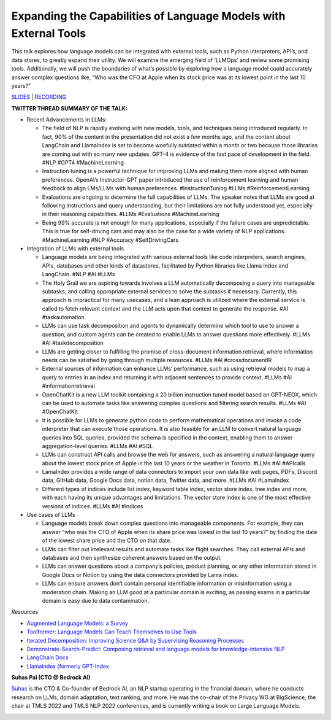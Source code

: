 Expanding the Capabilities of Language Models with External Tools
=================================================================

This talk explores how language models can be integrated with external
tools, such as Python interpreters, API’s, and data stores, to greatly
expand their utility. We will examine the emerging field of ‘LLMOps’ and
review some promising tools. Additionally, we will push the boundaries
of what’s possible by exploring how a language model could accurately
answer complex questions like, “Who was the CFO at Apple when its stock
price was at its lowest point in the last 10 years?”

`SLIDES <#>`__ \| `RECORDING <https://youtu.be/WVV-lkYVLRY>`__

**TWITTER THREAD SUMMARY OF THE TALK:**

-  Recent Advancements in LLMs:

   -  The field of NLP is rapidly evolving with new models, tools, and
      techniques being introduced regularly. In fact, 90% of the content
      in the presentation did not exist a few months ago, and the
      content about LangChain and LlamaIndex is set to become woefully
      outdated within a month or two because those libraries are coming
      out with so many new updates. GPT-4 is evidence of the fast pace
      of development in the field. #NLP #GPT4 #MachineLearning
   -  Instruction tuning is a powerful technique for improving LLMs and
      making them more aligned with human preferences. OpenAI’s
      Instructor-GPT paper introduced the use of reinforcement learning
      and human feedback to align LMs/LLMs with human preferences.
      #InstructionTuning #LLMs #ReinforcementLearning
   -  Evaluations are ongoing to determine the full capabilities of
      LLMs. The speaker notes that LLMs are good at following
      instructions and query understanding, but their limitations are
      not fully understood yet, especially in their reasoning
      capabilities. #LLMs #Evaluations #MachineLearning
   -  Being 99% accurate is not enough for many applications, especially
      if the failure cases are unpredictable. This is true for
      self-driving cars and may also be the case for a wide variety of
      NLP applications. #MachineLearning #NLP #Accuracy #SelfDrivingCars

-  Integration of LLMs with external tools

   -  Language models are being integrated with various external tools
      like code interpreters, search engines, APIs, databases and other
      kinds of datastores, facilitated by Python libraries like Llama
      Index and LangChain. #NLP #AI #LLMs
   -  The Holy Grail we are aspiring towards involves a LLM
      automatically decomposing a query into manageable subtasks, and
      calling appropriate external services to solve the subtasks if
      necessary. Currently, this approach is impractical for many
      usecases, and a lean approach is utilized where the external
      service is called to fetch relevant context and the LLM acts upon
      that context to generate the response. #AI #taskautomation
   -  LLMs can use task decomposition and agents to dynamically
      determine which tool to use to answer a question, and custom
      agents can be created to enable LLMs to answer questions more
      effectively. #LLMs #AI #taskdecomposition
   -  LLMs are getting closer to fulfilling the promise of
      cross-document information retrieval, where information needs can
      be satisfied by going through multiple resources. #LLMs #AI
      #crossdocumentIR
   -  External sources of information can enhance LLMs’ performance,
      such as using retrieval models to map a query to entries in an
      index and returning it with adjacent sentences to provide context.
      #LLMs #AI #informationretrieval
   -  OpenChatKit is a new LLM toolkit containing a 20 billion
      instruction tuned model based on GPT-NEOX, which can be used to
      automate tasks like answering complex questions and filtering
      search results. #LLMs #AI #OpenChatKit
   -  It is possible for LLMs to generate python code to perform
      mathematical operations and invoke a code interpreter that can
      execute those operations. It is also feasible for an LLM to
      convert natural language queries into SQL queries, provided the
      schema is specified in the context, enabling them to answer
      aggregation-level queries. #LLMs #AI #SQL
   -  LLMs can construct API calls and browse the web for answers, such
      as answering a natural language query about the lowest stock price
      of Apple in the last 10 years or the weather in Toronto. #LLMs #AI
      #APIcalls
   -  LamaIndex provides a wide range of data connectors to import your
      own data like web pages, PDFs, Discord data, GitHub data, Google
      Docs data, notion data, Twitter data, and more. #LLMs #AI
      #LamaIndex
   -  Different types of indices include list index, keyword table
      index, vector store index, tree index and more, with each having
      its unique advantages and limitations. The vector store index is
      one of the most effective versions of indices. #LLMs #AI #indices

-  Use cases of LLMs

   -  Language models break down complex questions into manageable
      components. For example, they can answer “who was the CTO of Apple
      when its share price was lowest in the last 10 years?” by finding
      the date of the lowest share price and the CTO on that date.
   -  LLMs can filter out irrelevant results and automate tasks like
      flight searches. They call external APIs and databases and then
      synthesize coherent answers based on the output.
   -  LLMs can answer questions about a company’s policies, product
      planning, or any other information stored in Google Docs or Notion
      by using the data connectors provided by Lama index.
   -  LLMs can ensure answers don’t contain personal identifiable
      information or misinformation using a moderation chain. Making an
      LLM good at a particular domain is exciting, as passing exams in a
      particular domain is easy due to data contamination.

*Resources*

-  `Augmented Language Models: a
   Survey <https://arxiv.org/abs/2302.07842>`__
-  `Toolformer: Language Models Can Teach Themselves to Use
   Tools <https://arxiv.org/abs/2302.04761>`__
-  `Iterated Decomposition: Improving Science Q&A by Supervising
   Reasoning Processes <https://arxiv.org/abs/2301.01751>`__
-  `Demonstrate-Search-Predict: Composing retrieval and language models
   for knowledge-intensive NLP <https://arxiv.org/abs/2212.14024>`__
-  `LangChain Docs <https://langchain.readthedocs.io/en/latest/>`__
-  `LlamaIndex (formerly
   GPT-Index <https://gpt-index.readthedocs.io/en/latest/index.html>`__

**Suhas Pai (CTO @ Bedrock AI)**

`Suhas <https://www.linkedin.com/in/piesauce/>`__ is the CTO &
Co-founder of Bedrock AI, an NLP startup operating in the financial
domain, where he conducts research on LLMs, domain adaptation, text
ranking, and more. He was the co-chair of the Privacy WG at BigScience,
the chair at TMLS 2022 and TMLS NLP 2022 conferences, and is currently
writing a book on Large Language Models.

.. image:: https://github.com/Aggregate-Intellect/practical-llms/blob/main/docs/img/SuhasP.jpg
  :width: 600
  :alt: Suhas Pai Headshot